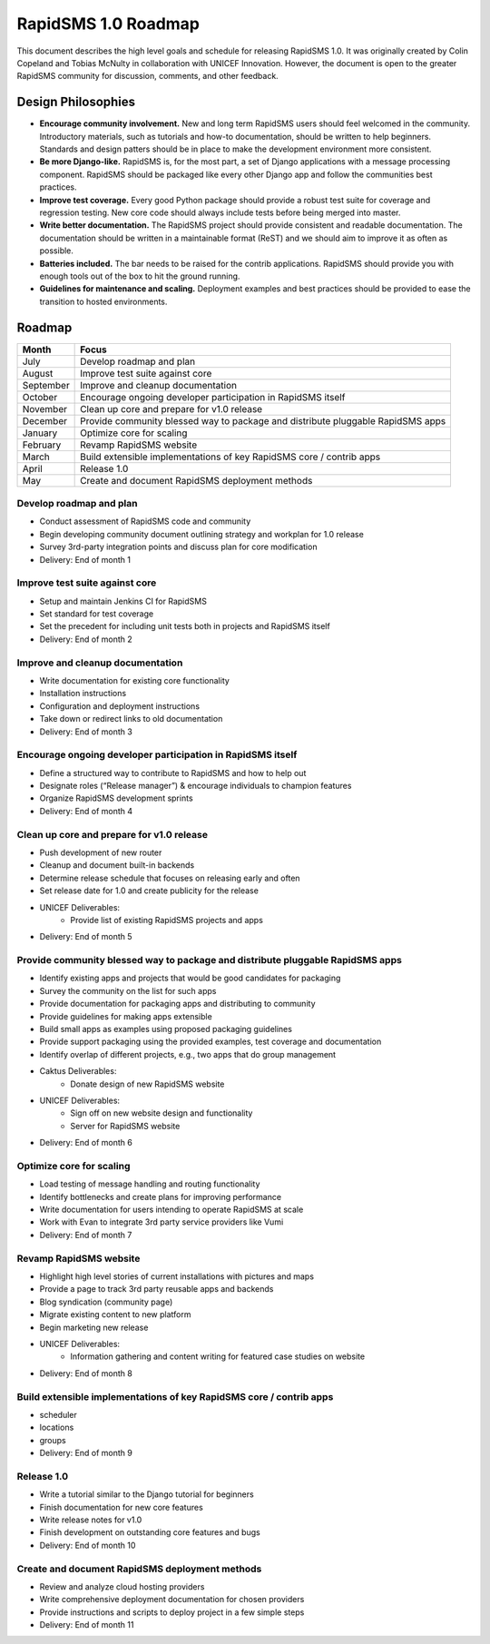RapidSMS 1.0 Roadmap
====================

This document describes the high level goals and schedule for releasing RapidSMS 1.0. It was originally created by Colin Copeland and Tobias McNulty in collaboration with UNICEF Innovation. However, the document is open to the greater RapidSMS community for discussion, comments, and other feedback.

Design Philosophies
-------------------

* **Encourage community involvement.** New and long term RapidSMS users should feel welcomed in the community. Introductory materials, such as tutorials and how-to documentation, should be written to help beginners. Standards and design patters should be in place to make the development environment more consistent.
* **Be more Django-like.** RapidSMS is, for the most part, a set of Django applications with a message processing component. RapidSMS should be packaged like every other Django app and follow the communities best practices.
* **Improve test coverage.** Every good Python package should provide a robust test suite for coverage and regression testing. New core code should always include tests before being merged into master.
* **Write better documentation.** The RapidSMS project should provide consistent and readable documentation. The documentation should be written in a maintainable format (ReST) and we should aim to improve it as often as possible.
* **Batteries included.** The bar needs to be raised for the contrib applications. RapidSMS should provide you with enough tools out of the box to hit the ground running.
* **Guidelines for maintenance and scaling.** Deployment examples and best practices should be provided to ease the transition to hosted environments.

Roadmap
-------

===========  ===========
   Month      Focus
===========  ===========
July         Develop roadmap and plan
August       Improve test suite against core
September    Improve and cleanup documentation
October      Encourage ongoing developer participation in RapidSMS itself
November     Clean up core and prepare for v1.0 release
December     Provide community blessed way to package and distribute pluggable RapidSMS apps
January      Optimize core for scaling
February     Revamp RapidSMS website
March        Build extensible implementations of key RapidSMS core / contrib apps 
April        Release 1.0
May          Create and document RapidSMS deployment methods
===========  ===========

Develop roadmap and plan
************************

* Conduct assessment of RapidSMS code and community
* Begin developing community document outlining strategy and workplan for 1.0 release
* Survey 3rd-party integration points and discuss plan for core modification
* Delivery: End of month 1

Improve test suite against core
*******************************

* Setup and maintain Jenkins CI for RapidSMS
* Set standard for test coverage
* Set the precedent for including unit tests both in projects and RapidSMS itself
* Delivery: End of month 2

Improve and cleanup documentation
*********************************

* Write documentation for existing core functionality
* Installation instructions
* Configuration and deployment instructions
* Take down or redirect links to old documentation
* Delivery: End of month 3

Encourage ongoing developer participation in RapidSMS itself
************************************************************

* Define a structured way to contribute to RapidSMS and how to help out
* Designate roles (“Release manager”) & encourage individuals to champion features
* Organize RapidSMS development sprints
* Delivery: End of month 4

Clean up core and prepare for v1.0 release
******************************************

* Push development of new router
* Cleanup and document built-in backends
* Determine release schedule that focuses on releasing early and often
* Set release date for 1.0 and create publicity for the release
* UNICEF Deliverables:
    * Provide list of existing RapidSMS projects and apps
* Delivery: End of month 5

Provide community blessed way to package and distribute pluggable RapidSMS apps
*******************************************************************************

* Identify existing apps and projects that would be good candidates for packaging
* Survey the community on the list for such apps
* Provide documentation for packaging apps and distributing to community
* Provide guidelines for making apps extensible
* Build small apps as examples using proposed packaging guidelines
* Provide support  packaging using the provided examples, test coverage and documentation
* Identify overlap of different projects, e.g., two apps that do group management
* Caktus Deliverables:
    * Donate design of new RapidSMS website
* UNICEF Deliverables:
    * Sign off on new website design and functionality
    * Server for RapidSMS website
* Delivery: End of month 6

Optimize core for scaling
*************************

* Load testing of message handling and routing functionality
* Identify bottlenecks and create plans for improving performance
* Write documentation for users intending to operate RapidSMS at scale
* Work with Evan to integrate 3rd party service providers like Vumi
* Delivery: End of month 7

Revamp RapidSMS website
***********************

* Highlight high level stories of current installations with pictures and maps
* Provide a page to track 3rd party reusable apps and backends
* Blog syndication (community page)
* Migrate existing content to new platform
* Begin marketing new release
* UNICEF Deliverables:
    * Information gathering and content writing for featured case studies on website
* Delivery: End of month 8

Build extensible implementations of key RapidSMS core / contrib apps
********************************************************************
* scheduler
* locations
* groups
* Delivery: End of month 9

Release 1.0
***********

* Write a tutorial similar to the Django tutorial for beginners
* Finish documentation for new core features
* Write release notes for v1.0
* Finish development on outstanding core features and bugs
* Delivery: End of month 10

Create and document RapidSMS deployment methods
***********************************************

* Review and analyze cloud hosting providers
* Write comprehensive deployment documentation for chosen providers
* Provide instructions and scripts to deploy project in a few simple steps
* Delivery: End of month 11
